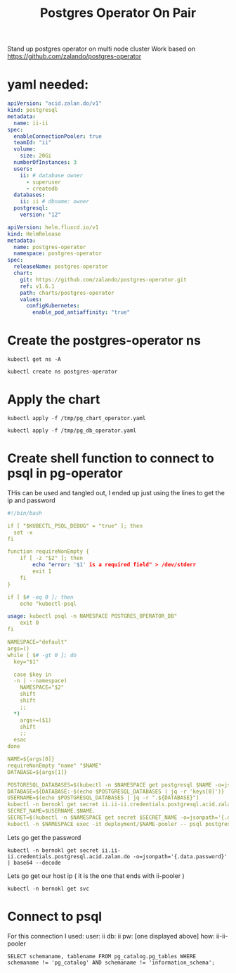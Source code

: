 #+TITLE: Postgres Operator On Pair
Stand up postgres operator on multi node cluster
Work based on https://github.com/zalando/postgres-operator
* yaml needed:
#+begin_src yaml :tangle /tmp/pg_db_operator.yaml :results silent
apiVersion: "acid.zalan.do/v1"
kind: postgresql
metadata:
  name: ii-ii
spec:
  enableConnectionPooler: true
  teamId: "ii"
  volume:
    size: 20Gi
  numberOfInstances: 3
  users:
    ii: # database owner
      - superuser
      - createdb
  databases:
    ii: ii # dbname: owner
  postgresql:
    version: "12"
#+end_src


#+begin_src yaml :tangle /tmp/pg_chart_operator.yaml :results silent
apiVersion: helm.fluxcd.io/v1
kind: HelmRelease
metadata:
  name: postgres-operator
  namespace: postgres-operator
spec:
  releaseName: postgres-operator
  chart:
    git: https://github.com/zalando/postgres-operator.git
    ref: v1.6.1
    path: charts/postgres-operator
    values:
      configKubernetes:
        enable_pod_antiaffinity: "true"
#+end_src

* Create the postgres-operator ns
#+begin_src shell
kubectl get ns -A
#+end_src

#+begin_src shell
kubectl create ns postgres-operator
#+end_src

* Apply the chart
#+begin_src shell
kubectl apply -f /tmp/pg_chart_operator.yaml
#+end_src

#+RESULTS:
#+begin_example
helmrelease.helm.fluxcd.io/postgres-operator created
#+end_example

#+begin_src shell
kubectl apply -f /tmp/pg_db_operator.yaml
#+end_src

#+RESULTS:
#+begin_example
postgresql.acid.zalan.do/ii-ii created
#+end_example

* Create shell function to connect to psql in pg-operator
THis can be used and tangled out, I ended up just using the lines to get the ip and password
#+begin_src yaml :tangle /tmp/psql-shell.sh :results silent
#!/bin/bash

if [ "$KUBECTL_PSQL_DEBUG" = "true" ]; then
  set -x
fi

function requireNonEmpty {
    if [ -z "$2" ]; then
        echo "error: '$1' is a required field" > /dev/stderr
        exit 1
    fi
}

if [ $# -eq 0 ]; then
    echo "kubectl-psql

usage: kubectl psql -n NAMESPACE POSTGRES_OPERATOR_DB"
    exit 0
fi

NAMESPACE="default"
args=()
while [ $# -gt 0 ]; do
  key="$1"

  case $key in
  -n | --namespace)
    NAMESPACE="$2"
    shift
    shift
    ;;
  ,*)
    args+=($1)
    shift
    ;;
  esac
done

NAME=${args[0]}
requireNonEmpty "name" "$NAME"
DATABASE=${args[1]}

POSTGRESQL_DATABASES=$(kubectl -n $NAMESPACE get postgresql $NAME -o=jsonpath='{.spec.databases}')
DATABASE=${DATABASE:-$(echo $POSTGRESQL_DATABASES | jq -r 'keys[0]')}
USERNAME=$(echo $POSTGRESQL_DATABASES | jq -r ".${DATABASE}")
kubectl -n bernokl get secret ii.ii-ii.credentials.postgresql.acid.zalan.do -o=jsonpath='{.data.password}' | base64 --decode
SECRET_NAME=$USERNAME.$NAME.
SECRET=$(kubectl -n $NAMESPACE get secret $SECRET_NAME -o=jsonpath='{.data.password}' | base64 --decode)
kubectl -n $NAMESPACE exec -it deployment/$NAME-pooler -- psql postgresql://$USERNAME:$SECRET@$NAME-pooler/$DATABASE "$@"
#+end_src

Lets go get the password
#+begin_src shell
kubectl -n bernokl get secret ii.ii-ii.credentials.postgresql.acid.zalan.do -o=jsonpath='{.data.password}' | base64 --decode
#+end_src

#+RESULTS:
#+begin_example
8Av3ugD8Pujwug7qwwUFhQRplehVyrwtfDwGAFHHihQLayJyO9lCjoqIi79HABqs
#+end_example

Lets go get our host ip ( it is the one that ends with ii-pooler )
#+begin_src shell
kubectl -n bernokl get svc
#+end_src

#+RESULTS:
#+begin_example
NAME                         TYPE        CLUSTER-IP      EXTERNAL-IP   PORT(S)    AGE
ii-ii                        ClusterIP   10.104.170.68   <none>        5432/TCP   7m21s
ii-ii-config                 ClusterIP   None            <none>        <none>     6m43s
ii-ii-pooler                 ClusterIP   10.106.73.227   <none>        5432/TCP   6m27s
ii-ii-repl                   ClusterIP   10.105.10.78    <none>        5432/TCP   7m20s
public-html-go-http-server   ClusterIP   10.102.249.43   <none>        8080/TCP   79m
#+end_example

* Connect to psql
For this connection I used:
user: ii
db: ii
pw: [one displayed above]
how: ii-ii-pooler
#+BEGIN_SRC sql-mode
SELECT schemaname, tablename FROM pg_catalog.pg_tables WHERE schemaname != 'pg_catalog' AND schemaname != 'information_schema';
#+END_SRC

#+RESULTS:
#+begin_SRC example
 schemaname | tablename
------------+-----------
(0 rows)

#+end_SRC
